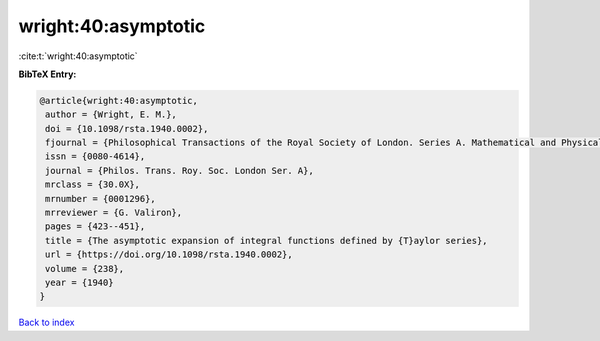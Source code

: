 wright:40:asymptotic
====================

:cite:t:`wright:40:asymptotic`

**BibTeX Entry:**

.. code-block:: bibtex

   @article{wright:40:asymptotic,
    author = {Wright, E. M.},
    doi = {10.1098/rsta.1940.0002},
    fjournal = {Philosophical Transactions of the Royal Society of London. Series A. Mathematical and Physical Sciences},
    issn = {0080-4614},
    journal = {Philos. Trans. Roy. Soc. London Ser. A},
    mrclass = {30.0X},
    mrnumber = {0001296},
    mrreviewer = {G. Valiron},
    pages = {423--451},
    title = {The asymptotic expansion of integral functions defined by {T}aylor series},
    url = {https://doi.org/10.1098/rsta.1940.0002},
    volume = {238},
    year = {1940}
   }

`Back to index <../By-Cite-Keys.rst>`_
